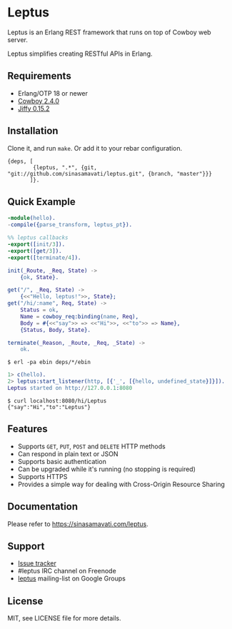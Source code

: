 * Leptus

  Leptus is an Erlang REST framework that runs on top of Cowboy web server.

  Leptus simplifies creating RESTful APIs in Erlang.

** Requirements

   - Erlang/OTP 18 or newer
   - [[https://github.com/ninenines/cowboy][Cowboy 2.4.0]]
   - [[https://github.com/davisp/jiffy][Jiffy 0.15.2]]

** Installation

   Clone it, and run ~make~. Or add it to your rebar configuration.

   #+BEGIN_SRC
   {deps, [
           {leptus, ".*", {git, "git://github.com/sinasamavati/leptus.git", {branch, "master"}}}
          ]}.
   #+END_SRC

** Quick Example

   #+BEGIN_SRC erlang
   -module(hello).
   -compile({parse_transform, leptus_pt}).

   %% leptus callbacks
   -export([init/3]).
   -export([get/3]).
   -export([terminate/4]).

   init(_Route, _Req, State) ->
       {ok, State}.

   get("/", _Req, State) ->
       {<<"Hello, leptus!">>, State};
   get("/hi/:name", Req, State) ->
       Status = ok,
       Name = cowboy_req:binding(name, Req),
       Body = #{<<"say">> => <<"Hi">>, <<"to">> => Name},
       {Status, Body, State}.

   terminate(_Reason, _Route, _Req, _State) ->
       ok.
   #+END_SRC

   #+BEGIN_SRC
   $ erl -pa ebin deps/*/ebin
   #+END_SRC

   #+BEGIN_SRC erlang
   1> c(hello).
   2> leptus:start_listener(http, [{'_', [{hello, undefined_state}]}]).
   Leptus started on http://127.0.0.1:8080
   #+END_SRC

   #+BEGIN_SRC
   $ curl localhost:8080/hi/Leptus
   {"say":"Hi","to":"Leptus"}
   #+END_SRC

** Features

   - Supports ~GET~, ~PUT~, ~POST~ and ~DELETE~ HTTP methods
   - Can respond in plain text or JSON
   - Supports basic authentication
   - Can be upgraded while it's running (no stopping is required)
   - Supports HTTPS
   - Provides a simple way for dealing with Cross-Origin Resource Sharing

** Documentation

   Please refer to [[https://sinasamavati.com/leptus][https://sinasamavati.com/leptus]].

** Support

   - [[https://github.com/sinasamavati/leptus/issues][Issue tracker]]
   - #leptus IRC channel on Freenode
   - [[https://groups.google.com/group/leptus][leptus]] mailing-list on Google Groups

** License

   MIT, see LICENSE file for more details.
